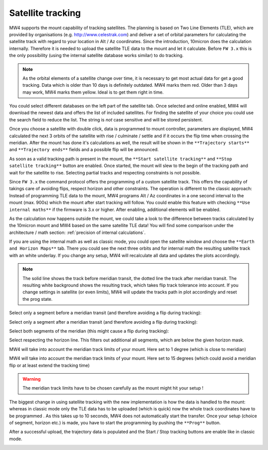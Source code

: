 Satellite tracking
==================

MW4 supports the mount capability of tracking satellites. The planning is based
on Two Line Elements (TLE), which are provided by organisations (e.g.
http://www.celestrak.com) and deliver a set of orbital parameters for calculating
the satellite track with regard to your location in Alt / Az coordinates. Since
the introduction, 10micron does the calculation internally. Therefore it is needed
to upload the satellite TLE data to the mount and let it calculate. Before ``FW 3.x``
this is the only possibility (using the internal satellite database works similar)
to do tracking.

.. note:: As the orbital elements of a satellite change over time, it is necessary
          to get most actual data for get a good tracking. Data which is older
          than 10 days is definitely outdated. MW4 marks them red. Older than 3
          days may work, MW4 marks them yellow. Ideal is to get them right in time.

You could select different databases on the left part of the satellite tab. Once
selected and online enabled, MW4 will download the newest data and offers the list
of included satellites. For finding the satellite of your choice you could use the
search field to reduce the list. The string is *not* case sensitive and will be
stored persistent.

.. image:: image/sat_classic.png
    :align: center
    :scale: 71%

Once you choose a satellite with double click, data is programmed to mount
controller, parameters are displayed, MW4 calculated the next 3 orbits of the
satellite with rise / culminate / settle and if it occurs the flip time when
crossing the meridian. After the mount has done it's calculations as well, the
result will be shown in the ``**Trajectory starts**`` and ``**Trajectory ends**``
fields
and a
possible flip will be announced.

As soon as a valid tracking path is present in the mount, the ``**Start satellite
tracking**`` and ``**Stop satellite tracking**`` button are enabled. Once started,
the mount will slew to the begin of the tracking path and wait for the satellite
to rise. Selecting partial tracks and respecting constraints is not possible.

Since ``FW 3.x`` the command protocol offers the programming of a custom satellite
track. This offers the capability of takings care of avoiding flips, respect
horizon and other constraints. The operation is different to the classic approach:
Instead of programming TLE data to the mount, MW4 programs Alt / Az coordinates in
a one second interval to the mount (max. 900s) which the mount after start
tracking will follow. You could enable this feature with checking ``**Use
internal maths**`` if the firmware is 3.x or higher. After enabling, additional
elements will be enabled.

.. image:: image/sat_new.png
    :align: center
    :scale: 71%

As the calculation now happens outside the mount, we could take a look to the
difference between tracks calculated by the 10micron mount and MW4 based on the
same satellite TLE data! You will find some comparison under the architecture /
math section: :ref:`precision of internal calculations`.

If you are using the internal math as well as classic mode, you could open the
satellite window and choose the ``**Earth and Horizon Maps**`` tab. There you
could see the next three orbits and for internal math the resulting satellite
track with an white underlay. If you change any setup, MW4 will recalculate all
data and updates the plots accordingly.

.. note:: The solid line shows the track before meridian transit, the dotted
          line the track after meridian transit. The resulting white background
          shows the resulting track, which takes flip track tolerance into account.
          If you change settings in satellite (or even limits), MW4 will update
          the tracks path in plot accordingly and reset the prog state.

Select only a segment before a meridian transit (and therefore avoiding a flip
during tracking):

.. image:: image/sat_af.png
    :scale: 49%

.. image:: image/sat_af_track.png
    :scale: 49%

Select only a segment after a meridian transit (and therefore avoiding a flip
during tracking):

.. image:: image/sat_be.png
    :scale: 49%

.. image:: image/sat_be_track.png
    :scale: 49%


Select both segments of the meridian (this might cause a flip during tracking):

.. image:: image/sat_be_af.png
    :scale: 49%

.. image:: image/sat_be_af_track.png
    :scale: 49%

Select respecting the horizon line. This filters out additional all segments,
which are below the given horizon mask.

.. image:: image/sat_hor.png
    :scale: 49%

.. image:: image/sat_hor_track.png
    :scale: 49%

MW4 will take into account the meridian track limits of your mount. Here set to 1
degree (which is close to meridian)

.. image:: image/sat_lim_1.png
    :scale: 49%

.. image:: image/sat_lim_1_track.png
    :scale: 49%

MW4 will take into account the meridian track limits of your mount. Here set to
15 degrees (which could avoid a meridian flip or at least extend the tracking time)

.. image:: image/sat_lim_15.png
    :scale: 49%

.. image:: image/sat_lim_15_track.png
    :scale: 49%

.. warning:: The meridian track limits have to be chosen carefully as the mount
             might hit your setup !

The biggest change in using satellite tracking with the new implementation is how
the data is handled to the mount: whereas in classic mode only the TLE data has to
be uploaded (which is quick) now the whole track coordinates have to be programmed
. As this takes up to 10 seconds, MW4 does not automatically start the transfer.
Once your setup (choice of segment, horizon etc.) is made, you have to start the
programming by pushing the ``**Prog**`` button.

.. image:: image/sat_prog.png
    :align: center
    :scale: 71%

After a successful upload, the trajectory data is populated and the Start / Stop
tracking buttons are enable like in classic mode.

.. image:: image/sat_result.png
    :align: center
    :scale: 71%

